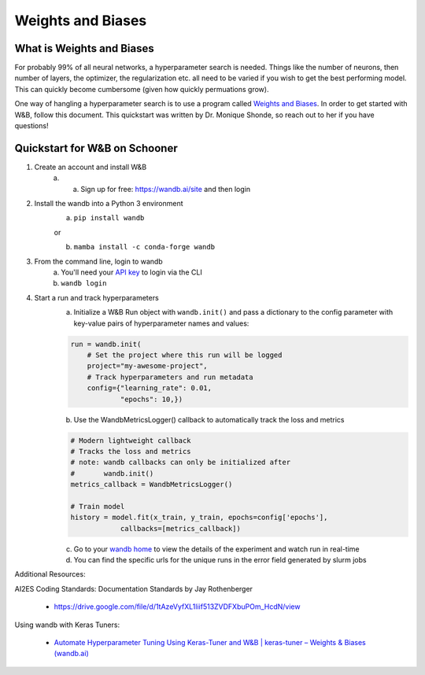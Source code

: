 Weights and Biases
===================

++++++++++++++++++++++++++
What is Weights and Biases
++++++++++++++++++++++++++

.. image:: images/WB_logo.png
   :width: 150
   :align: center

For probably 99% of all neural networks, a hyperparameter search is needed. Things like the number of neurons,
then number of layers, the optimizer, the regularization etc. all need to be varied if you wish to get the best
performing model. This can quickly become cumbersome (given how quickly permuations grow). 

One way of hangling a hyperparameter search is to use a program called `Weights and Biases <https://wandb.ai/site>`_. In order to get started with W&B, follow this document.
This quickstart was written by Dr. Monique Shonde, so reach out to her if you have questions! 


++++++++++++++++++++++++++++++
Quickstart for W&B on Schooner
++++++++++++++++++++++++++++++
1. Create an account and install W&B
    a. a.	Sign up for free: `https://wandb.ai/site <https://wandb.ai/site>`_ and then login

2. Install the wandb into a Python 3 environment
    a. ``pip install wandb``

    or 

    b. ``mamba install -c conda-forge wandb``

3. From the command line, login to wandb
    a. You'll need your `API key <https://wandb.ai/authorize>`_ to login via the CLI
    b. ``wandb login``

4. Start a run and track hyperparameters
    a.	Initialize a W&B Run object with ``wandb.init()`` and pass a dictionary to the config parameter with key-value pairs of hyperparameter names and values:

    .. code-block:: python

        run = wandb.init(
            # Set the project where this run will be logged
            project="my-awesome-project",
            # Track hyperparameters and run metadata
            config={"learning_rate": 0.01,
                    "epochs": 10,})
    

    b.	Use the WandbMetricsLogger() callback to automatically track the loss and metrics

    .. code-block:: python

        # Modern lightweight callback
        # Tracks the loss and metrics
        # note: wandb callbacks can only be initialized after 
        #       wandb.init()
        metrics_callback = WandbMetricsLogger()

        # Train model
        history = model.fit(x_train, y_train, epochs=config['epochs'], 
                    callbacks=[metrics_callback])

    c.	Go to your `wandb home <https://wandb.ai/home>`_ to view the details of the experiment and watch run in real-time

    d.	You can find the specific urls for the unique runs in the error field generated by slurm jobs
    
Additional Resources:

AI2ES Coding Standards: Documentation Standards by Jay Rothenberger

    - `https://drive.google.com/file/d/1tAzeVyfXL1liif513ZVDFXbuPOm_HcdN/view <https://drive.google.com/file/d/1tAzeVyfXL1liif513ZVDFXbuPOm_HcdN/view>`_

Using wandb with Keras Tuners:

    - `Automate Hyperparameter Tuning Using Keras-Tuner and W&B | keras-tuner – Weights & Biases (wandb.ai) <https://wandb.ai/arig23498/keras-tuner/reports/Automate-Hyperparameter-Tuning-Using-Keras-Tuner-and-W-B--Vmlldzo0MzQ1NzU>`_

